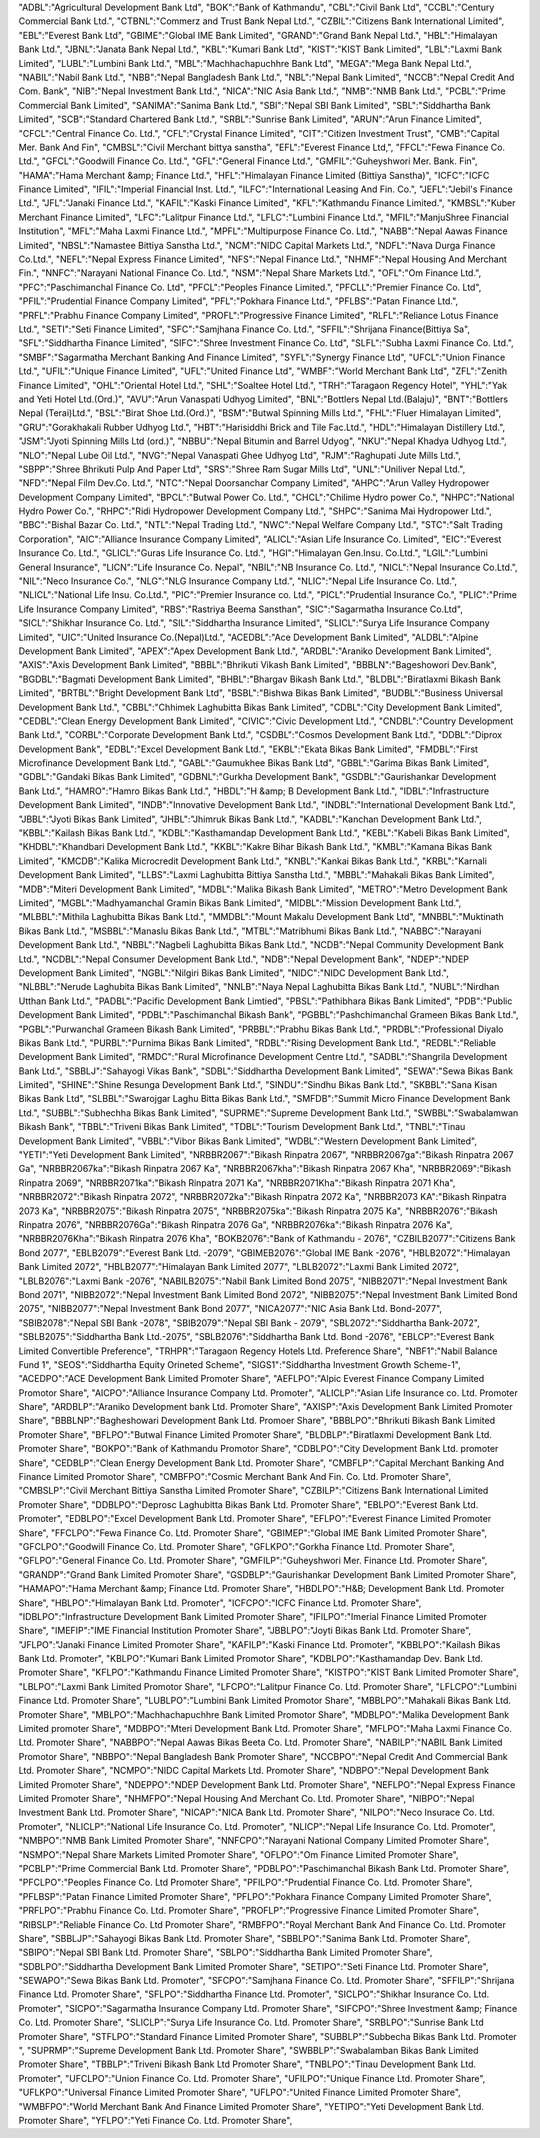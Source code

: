 "ADBL":"Agricultural Development Bank Ltd",
"BOK":"Bank of Kathmandu",
"CBL":"Civil Bank Ltd",
"CCBL":"Century Commercial Bank Ltd.",
"CTBNL":"Commerz and Trust Bank Nepal Ltd.",
"CZBIL":"Citizens Bank International Limited",
"EBL":"Everest Bank Ltd",
"GBIME":"Global IME Bank Limited",
"GRAND":"Grand Bank Nepal Ltd.",
"HBL":"Himalayan Bank Ltd.",
"JBNL":"Janata Bank Nepal Ltd.",
"KBL":"Kumari Bank Ltd",
"KIST":"KIST Bank Limited",
"LBL":"Laxmi Bank Limited",
"LUBL":"Lumbini Bank Ltd.",
"MBL":"Machhachapuchhre Bank Ltd",
"MEGA":"Mega Bank Nepal Ltd.",
"NABIL":"Nabil Bank Ltd.",
"NBB":"Nepal Bangladesh Bank Ltd.",
"NBL":"Nepal Bank Limited",
"NCCB":"Nepal Credit And Com. Bank",
"NIB":"Nepal Investment Bank Ltd.",
"NICA":"NIC Asia Bank Ltd.",
"NMB":"NMB Bank Ltd.",
"PCBL":"Prime Commercial Bank Limited",
"SANIMA":"Sanima Bank Ltd.",
"SBI":"Nepal SBI Bank Limited",
"SBL":"Siddhartha Bank Limited",
"SCB":"Standard Chartered Bank Ltd.",
"SRBL":"Sunrise Bank Limited",
"ARUN":"Arun Finance Limited",
"CFCL":"Central Finance Co. Ltd.",
"CFL":"Crystal Finance Limited",
"CIT":"Citizen Investment Trust",
"CMB":"Capital Mer. Bank And Fin",
"CMBSL":"Civil Merchant bittya sanstha",
"EFL":"Everest Finance Ltd,",
"FFCL":"Fewa Finance Co. Ltd.",
"GFCL":"Goodwill Finance Co. Ltd.",
"GFL":"General Finance Ltd.",
"GMFIL":"Guheyshwori Mer. Bank. Fin",
"HAMA":"Hama Merchant &amp; Finance Ltd.",
"HFL":"Himalayan Finance Limited (Bittiya Sanstha)",
"ICFC":"ICFC Finance Limited",
"IFIL":"Imperial Financial Inst. Ltd.",
"ILFC":"International Leasing And Fin. Co.",
"JEFL":"Jebil's  Finance Ltd.",
"JFL":"Janaki Finance Ltd.",
"KAFIL":"Kaski Finance Limited",
"KFL":"Kathmandu Finance Limited.",
"KMBSL":"Kuber Merchant Finance Limited",
"LFC":"Lalitpur Finance Ltd.",
"LFLC":"Lumbini Finance Ltd.",
"MFIL":"ManjuShree Financial Institution",
"MFL":"Maha Laxmi Finance Ltd.",
"MPFL":"Multipurpose Finance Co. Ltd.",
"NABB":"Nepal Aawas Finance Limited",
"NBSL":"Namastee  Bittiya Sanstha Ltd.",
"NCM":"NIDC Capital Markets Ltd.",
"NDFL":"Nava Durga Finance Co.Ltd.",
"NEFL":"Nepal Express Finance Limited",
"NFS":"Nepal Finance Ltd.",
"NHMF":"Nepal Housing And Merchant Fin.",
"NNFC":"Narayani National Finance Co. Ltd.",
"NSM":"Nepal Share Markets Ltd.",
"OFL":"Om Finance Ltd.",
"PFC":"Paschimanchal Finance Co. Ltd",
"PFCL":"Peoples Finance Limited.",
"PFCLL":"Premier Finance Co. Ltd",
"PFIL":"Prudential Finance Company Limited",
"PFL":"Pokhara Finance Ltd.",
"PFLBS":"Patan Finance Ltd.",
"PRFL":"Prabhu Finance Company Limited",
"PROFL":"Progressive Finance Limited",
"RLFL":"Reliance Lotus Finance Ltd.",
"SETI":"Seti Finance Limited",
"SFC":"Samjhana Finance Co. Ltd.",
"SFFIL":"Shrijana Finance(Bittiya Sa",
"SFL":"Siddhartha Finance Limited",
"SIFC":"Shree Investment Finance Co. Ltd",
"SLFL":"Subha Laxmi Finance Co. Ltd.",
"SMBF":"Sagarmatha Merchant Banking And Finance Limited",
"SYFL":"Synergy Finance Ltd",
"UFCL":"Union Finance Ltd.",
"UFIL":"Unique Finance Limited",
"UFL":"United Finance Ltd",
"WMBF":"World Merchant Bank Ltd",
"ZFL":"Zenith Finance Limited",
"OHL":"Oriental Hotel Ltd.",
"SHL":"Soaltee Hotel Ltd.",
"TRH":"Taragaon Regency Hotel",
"YHL":"Yak and Yeti Hotel Ltd.(Ord.)",
"AVU":"Arun Vanaspati Udhyog Limited",
"BNL":"Bottlers Nepal Ltd.(Balaju)",
"BNT":"Bottlers Nepal (Terai)Ltd.",
"BSL":"Birat Shoe Ltd.(Ord.)",
"BSM":"Butwal Spinning Mills Ltd.",
"FHL":"Fluer Himalayan Limited",
"GRU":"Gorakhakali Rubber Udhyog Ltd.",
"HBT":"Harisiddhi Brick and Tile Fac.Ltd.",
"HDL":"Himalayan Distillery Ltd.",
"JSM":"Jyoti Spinning Mills Ltd (ord.)",
"NBBU":"Nepal Bitumin and Barrel Udyog",
"NKU":"Nepal Khadya Udhyog Ltd.",
"NLO":"Nepal Lube Oil Ltd.",
"NVG":"Nepal Vanaspati Ghee Udhyog Ltd",
"RJM":"Raghupati Jute Mills Ltd.",
"SBPP":"Shree Bhrikuti Pulp And  Paper Ltd",
"SRS":"Shree Ram Sugar Mills Ltd",
"UNL":"Uniliver Nepal Ltd.",
"NFD":"Nepal Film Dev.Co. Ltd.",
"NTC":"Nepal Doorsanchar Company Limited",
"AHPC":"Arun Valley Hydropower Development Company Limited",
"BPCL":"Butwal Power Co. Ltd.",
"CHCL":"Chilime Hydro power Co.",
"NHPC":"National Hydro Power Co.",
"RHPC":"Ridi Hydropower Development Company Ltd.",
"SHPC":"Sanima Mai Hydropower Ltd.",
"BBC":"Bishal Bazar Co. Ltd.",
"NTL":"Nepal Trading Ltd.",
"NWC":"Nepal Welfare Company Ltd.",
"STC":"Salt Trading Corporation",
"AIC":"Alliance Insurance Company Limited",
"ALICL":"Asian Life Insurance Co. Limited",
"EIC":"Everest Insurance Co. Ltd.",
"GLICL":"Guras Life Insurance Co. Ltd.",
"HGI":"Himalayan Gen.Insu. Co.Ltd.",
"LGIL":"Lumbini General Insurance",
"LICN":"Life Insurance Co. Nepal",
"NBIL":"NB Insurance Co. Ltd.",
"NICL":"Nepal Insurance Co.Ltd.",
"NIL":"Neco Insurance Co.",
"NLG":"NLG Insurance Company Ltd.",
"NLIC":"Nepal Life Insurance Co. Ltd.",
"NLICL":"National Life Insu. Co.Ltd.",
"PIC":"Premier Insurance co. Ltd.",
"PICL":"Prudential Insurance Co.",
"PLIC":"Prime Life Insurance Company Limited",
"RBS":"Rastriya Beema Sansthan",
"SIC":"Sagarmatha Insurance Co.Ltd",
"SICL":"Shikhar Insurance Co. Ltd.",
"SIL":"Siddhartha Insurance Limited",
"SLICL":"Surya Life Insurance Company Limited",
"UIC":"United Insurance Co.(Nepal)Ltd.",
"ACEDBL":"Ace Development Bank Limited",
"ALDBL":"Alpine Development Bank Limited",
"APEX":"Apex Development Bank Ltd.",
"ARDBL":"Araniko Development Bank Limited",
"AXIS":"Axis Development Bank Limited",
"BBBL":"Bhrikuti Vikash Bank Limited",
"BBBLN":"Bageshowori Dev.Bank",
"BGDBL":"Bagmati Development Bank Limited",
"BHBL":"Bhargav Bikash Bank Ltd.",
"BLDBL":"Biratlaxmi Bikash Bank Limited",
"BRTBL":"Bright Development Bank Ltd",
"BSBL":"Bishwa Bikas Bank Limited",
"BUDBL":"Business Universal Development Bank Ltd.",
"CBBL":"Chhimek Laghubitta Bikas Bank Limited",
"CDBL":"City Development Bank Limited",
"CEDBL":"Clean Energy Development Bank Limited",
"CIVIC":"Civic Development Ltd.",
"CNDBL":"Country Development Bank Ltd.",
"CORBL":"Corporate Development Bank Ltd.",
"CSDBL":"Cosmos Development Bank Ltd.",
"DDBL":"Diprox Development Bank",
"EDBL":"Excel Development Bank Ltd.",
"EKBL":"Ekata Bikas Bank Limited",
"FMDBL":"First Microfinance Development Bank Ltd.",
"GABL":"Gaumukhee Bikas Bank Ltd",
"GBBL":"Garima Bikas Bank Limited",
"GDBL":"Gandaki Bikas Bank Limited",
"GDBNL":"Gurkha Development Bank",
"GSDBL":"Gaurishankar Development Bank Ltd.",
"HAMRO":"Hamro Bikas Bank Ltd.",
"HBDL":"H &amp; B Development Bank Ltd.",
"IDBL":"Infrastructure Development Bank Limited",
"INDB":"Innovative Development Bank Ltd.",
"INDBL":"International Development Bank Ltd.",
"JBBL":"Jyoti Bikas Bank Limited",
"JHBL":"Jhimruk Bikas Bank Ltd.",
"KADBL":"Kanchan Development Bank Ltd.",
"KBBL":"Kailash Bikas Bank Ltd.",
"KDBL":"Kasthamandap Development Bank Ltd.",
"KEBL":"Kabeli Bikas Bank Limited",
"KHDBL":"Khandbari Development Bank Ltd.",
"KKBL":"Kakre Bihar Bikash Bank Ltd.",
"KMBL":"Kamana Bikas Bank Limited",
"KMCDB":"Kalika  Microcredit  Development Bank Ltd.",
"KNBL":"Kankai Bikas Bank Ltd.",
"KRBL":"Karnali Development Bank Limited",
"LLBS":"Laxmi Laghubitta Bittiya Sanstha Ltd.",
"MBBL":"Mahakali Bikas Bank Limited",
"MDB":"Miteri Development Bank Limited",
"MDBL":"Malika Bikash Bank Limited",
"METRO":"Metro Development Bank Limited",
"MGBL":"Madhyamanchal Gramin Bikas Bank Limited",
"MIDBL":"Mission Development Bank Ltd.",
"MLBBL":"Mithila Laghubitta Bikas Bank Ltd.",
"MMDBL":"Mount Makalu Development Bank Ltd",
"MNBBL":"Muktinath Bikas Bank Ltd.",
"MSBBL":"Manaslu Bikas Bank Ltd.",
"MTBL":"Matribhumi Bikas Bank Ltd.",
"NABBC":"Narayani Development Bank Ltd.",
"NBBL":"Nagbeli Laghubitta Bikas Bank Ltd.",
"NCDB":"Nepal Community Development Bank Ltd.",
"NCDBL":"Nepal Consumer Development Bank Ltd.",
"NDB":"Nepal Development Bank",
"NDEP":"NDEP Development Bank Limited",
"NGBL":"Nilgiri Bikas Bank Limited",
"NIDC":"NIDC Development Bank Ltd.",
"NLBBL":"Nerude Laghubita Bikas Bank Limited",
"NNLB":"Naya Nepal Laghubitta Bikas Bank Ltd.",
"NUBL":"Nirdhan Utthan Bank Ltd.",
"PADBL":"Pacific Development Bank Limtied",
"PBSL":"Pathibhara Bikas Bank Limited",
"PDB":"Public Development Bank Limited",
"PDBL":"Paschimanchal Bikash Bank",
"PGBBL":"Pashchimanchal Grameen Bikas Bank Ltd.",
"PGBL":"Purwanchal Grameen Bikash Bank Limited",
"PRBBL":"Prabhu Bikas Bank Ltd.",
"PRDBL":"Professional Diyalo Bikas Bank Ltd.",
"PURBL":"Purnima Bikas Bank Limited",
"RDBL":"Rising Development Bank Ltd.",
"REDBL":"Reliable Development Bank  Limited",
"RMDC":"Rural Microfinance Development Centre Ltd.",
"SADBL":"Shangrila Development Bank Ltd.",
"SBBLJ":"Sahayogi Vikas Bank",
"SDBL":"Siddhartha Development Bank Limited",
"SEWA":"Sewa Bikas Bank Limited",
"SHINE":"Shine Resunga Development Bank Ltd.",
"SINDU":"Sindhu Bikas Bank Ltd.",
"SKBBL":"Sana Kisan Bikas Bank Ltd",
"SLBBL":"Swarojgar Laghu Bitta Bikas Bank Ltd.",
"SMFDB":"Summit Micro Finance Development Bank Ltd.",
"SUBBL":"Subhechha Bikas Bank Limited",
"SUPRME":"Supreme Development Bank Ltd.",
"SWBBL":"Swabalamwan Bikash Bank",
"TBBL":"Triveni Bikas Bank Limited",
"TDBL":"Tourism Development Bank Ltd.",
"TNBL":"Tinau Development Bank Limited",
"VBBL":"Vibor Bikas Bank Limited",
"WDBL":"Western Development Bank Limited",
"YETI":"Yeti Development Bank Limited",
"NRBBR2067":"Bikash Rinpatra 2067",
"NRBBR2067ga":"Bikash Rinpatra 2067 Ga",
"NRBBR2067ka":"Bikash Rinpatra 2067 Ka",
"NRBBR2067kha":"Bikash Rinpatra 2067 Kha",
"NRBBR2069":"Bikash Rinpatra 2069",
"NRBBR2071ka":"Bikash Rinpatra 2071 Ka",
"NRBBR2071Kha":"Bikash Rinpatra 2071 Kha",
"NRBBR2072":"Bikash Rinpatra 2072",
"NRBBR2072ka":"Bikash Rinpatra 2072 Ka",
"NRBBR2073 KA":"Bikash Rinpatra 2073 Ka",
"NRBBR2075":"Bikash Rinpatra 2075",
"NRBBR2075ka":"Bikash Rinpatra 2075 Ka",
"NRBBR2076":"Bikash Rinpatra 2076",
"NRBBR2076Ga":"Bikash Rinpatra 2076 Ga",
"NRBBR2076ka":"Bikash Rinpatra 2076 Ka",
"NRBBR2076Kha":"Bikash Rinpatra 2076 Kha",
"BOKB2076":"Bank of Kathmandu - 2076",
"CZBILB2077":"Citizens  Bank Bond 2077",
"EBLB2079":"Everest Bank Ltd. -2079",
"GBIMEB2076":"Global IME Bank -2076",
"HBLB2072":"Himalayan Bank Limited 2072",
"HBLB2077":"Himalayan Bank Limited 2077",
"LBLB2072":"Laxmi Bank Limited 2072",
"LBLB2076":"Laxmi Bank -2076",
"NABILB2075":"Nabil Bank Limited Bond 2075",
"NIBB2071":"Nepal Investment Bank Bond 2071",
"NIBB2072":"Nepal Investment Bank Limited Bond 2072",
"NIBB2075":"Nepal Investment Bank Limited Bond 2075",
"NIBB2077":"Nepal Investment Bank Bond 2077",
"NICA2077":"NIC Asia Bank Ltd. Bond-2077",
"SBIB2078":"Nepal SBI Bank -2078",
"SBIB2079":"Nepal SBI Bank - 2079",
"SBL2072":"Siddhartha Bank-2072",
"SBLB2075":"Siddhartha Bank Ltd.-2075",
"SBLB2076":"Siddhartha Bank Ltd. Bond -2076",
"EBLCP":"Everest Bank Limited Convertible Preference",
"TRHPR":"Taragaon Regency Hotels Ltd. Preference Share",
"NBF1":"Nabil Balance Fund 1",
"SEOS":"Siddhartha Equity Orineted Scheme",
"SIGS1":"Siddhartha Investment Growth Scheme-1",
"ACEDPO":"ACE Development Bank Limited Promoter Share",
"AEFLPO":"Alpic Everest Finance Company Limited Promotor Share",
"AICPO":"Alliance Insurance Company Ltd. Promoter",
"ALICLP":"Asian Life Insurance co. Ltd. Promoter Share",
"ARDBLP":"Araniko Development bank Ltd. Promoter Share",
"AXISP":"Axis Development Bank Limited Promoter Share",
"BBBLNP":"Bagheshowari Development Bank Ltd. Promoer Share",
"BBBLPO":"Bhrikuti Bikash Bank Limited Promoter Share",
"BFLPO":"Butwal Finance Limited Promoter Share",
"BLDBLP":"Biratlaxmi Development Bank Ltd. Promoter Share",
"BOKPO":"Bank of Kathmandu Promotor Share",
"CDBLPO":"City Development Bank Ltd. promoter Share",
"CEDBLP":"Clean Energy Development Bank Ltd. Promoter Share",
"CMBFLP":"Capital Merchant Banking And Finance Limited Promotor Share",
"CMBFPO":"Cosmic Merchant Bank And Fin. Co. Ltd. Promoter Share",
"CMBSLP":"Civil Merchant Bittiya Sanstha Limited Promoter Share",
"CZBILP":"Citizens Bank International Limited Promoter Share",
"DDBLPO":"Deprosc Laghubitta Bikas Bank Ltd. Promoter Share",
"EBLPO":"Everest Bank Ltd. Promoter",
"EDBLPO":"Excel Development Bank Ltd. Promoter Share",
"EFLPO":"Everest Finance Limited Promoter Share",
"FFCLPO":"Fewa Finance Co. Ltd. Promoter Share",
"GBIMEP":"Global IME Bank Limited Promoter Share",
"GFCLPO":"Goodwill Finance Co. Ltd. Promoter Share",
"GFLKPO":"Gorkha Finance Ltd. Promoter Share",
"GFLPO":"General Finance Co. Ltd. Promoter Share",
"GMFILP":"Guheyshwori Mer. Finance Ltd. Promoter Share",
"GRANDP":"Grand Bank Limited Promoter Share",
"GSDBLP":"Gaurishankar Development Bank Limited Promoter Share",
"HAMAPO":"Hama Merchant &amp; Finance Ltd. Promoter Share",
"HBDLPO":"H&B; Development Bank Ltd. Promoter Share",
"HBLPO":"Himalayan Bank Ltd. Promoter",
"ICFCPO":"ICFC Finance Ltd. Promoter Share",
"IDBLPO":"Infrastructure Development Bank Limited Promoter Share",
"IFILPO":"Imerial Finance Limited Promoter Share",
"IMEFIP":"IME Financial Institution Promoter Share",
"JBBLPO":"Joyti Bikas Bank Ltd. Promoter Share",
"JFLPO":"Janaki Finance Limited Promoter Share",
"KAFILP":"Kaski Finance Ltd. Promoter",
"KBBLPO":"Kailash Bikas Bank Ltd. Promoter",
"KBLPO":"Kumari Bank Limited Promotor Share",
"KDBLPO":"Kasthamandap Dev. Bank Ltd. Promoter Share",
"KFLPO":"Kathmandu Finance Limited Promoter Share",
"KISTPO":"KIST Bank Limited Promoter Share",
"LBLPO":"Laxmi Bank Limited Promotor Share",
"LFCPO":"Lalitpur Finance Co. Ltd. Promoter Share",
"LFLCPO":"Lumbini Finance Ltd. Promoter Share",
"LUBLPO":"Lumbini Bank Limited Promotor Share",
"MBBLPO":"Mahakali  Bikas Bank Ltd. Promoter Share",
"MBLPO":"Machhachapuchhre Bank Limited Promotor Share",
"MDBLPO":"Malika Development Bank Limited promoter Share",
"MDBPO":"Mteri Development Bank Ltd. Promoter Share",
"MFLPO":"Maha Laxmi Finance Co. Ltd. Promoter Share",
"NABBPO":"Nepal Aawas Bikas Beeta Co. Ltd. Promoter Share",
"NABILP":"NABIL Bank Limited Promotor Share",
"NBBPO":"Nepal Bangladesh Bank Promoter Share",
"NCCBPO":"Nepal Credit And Commercial Bank Ltd. Promoter Share",
"NCMPO":"NIDC Capital Markets Ltd. Promoter Share",
"NDBPO":"Nepal Development Bank Limited Promoter Share",
"NDEPPO":"NDEP Development Bank Ltd. Promoter Share",
"NEFLPO":"Nepal Express Finance Limited Promoter Share",
"NHMFPO":"Nepal Housing And Merchant Co. Ltd. Promoter Share",
"NIBPO":"Nepal Investment Bank Ltd. Promoter Share",
"NICAP":"NICA Bank Ltd. Promoter Share",
"NILPO":"Neco Insurace Co. Ltd. Promoter",
"NLICLP":"National Life Insurance Co. Ltd. Promoter",
"NLICP":"Nepal Life Insurance Co. Ltd. Promoter",
"NMBPO":"NMB Bank Limited Promoter Share",
"NNFCPO":"Narayani National Company Limited Promoter Share",
"NSMPO":"Nepal Share Markets Limited Promoter Share",
"OFLPO":"Om Finance Limited Promoter Share",
"PCBLP":"Prime Commercial Bank Ltd. Promoter Share",
"PDBLPO":"Paschimanchal Bikash Bank Ltd. Promoter Share",
"PFCLPO":"Peoples Finance Co. Ltd Promoter Share",
"PFILPO":"Prudential Finance Co. Ltd. Promoter Share",
"PFLBSP":"Patan Finance Limited Promoter Share",
"PFLPO":"Pokhara Finance Company Limited Promoter Share",
"PRFLPO":"Prabhu Finance Co. Ltd. Promoter Share",
"PROFLP":"Progressive Finance Limited Promoter Share",
"RIBSLP":"Reliable Finance Co. Ltd Promoter Share",
"RMBFPO":"Royal Merchant Bank And Finance Co. Ltd. Promoter Share",
"SBBLJP":"Sahayogi Bikas Bank Ltd. Promoter Share",
"SBBLPO":"Sanima Bank Ltd. Promoter Share",
"SBIPO":"Nepal SBI Bank Ltd. Promoter Share",
"SBLPO":"Siddhartha Bank Limited Promoter Share",
"SDBLPO":"Siddhartha Development Bank Limited Promoter Share",
"SETIPO":"Seti  Finance Ltd. Promoter Share",
"SEWAPO":"Sewa Bikas Bank Ltd. Promoter",
"SFCPO":"Samjhana Finance Co. Ltd. Promoter Share",
"SFFILP":"Shrijana Finance Ltd. Promoter Share",
"SFLPO":"Siddhartha Finance Ltd. Promoter",
"SICLPO":"Shikhar Insurance Co. Ltd. Promoter",
"SICPO":"Sagarmatha Insurance Company Ltd. Promoter Share",
"SIFCPO":"Shree Investment &amp; Finance Co. Ltd. Promoter Share",
"SLICLP":"Surya Life Insurance Co. Ltd. Promoter Share",
"SRBLPO":"Sunrise Bank Ltd Promoter Share",
"STFLPO":"Standard Finance Limited Promoter Share",
"SUBBLP":"Subbecha Bikas Bank Ltd. Promoter ",
"SUPRMP":"Supreme Development Bank Ltd. Promoter Share",
"SWBBLP":"Swabalamban Bikas Bank Limited Promoter Share",
"TBBLP":"Triveni Bikash Bank Ltd Promoter Share",
"TNBLPO":"Tinau Development Bank Ltd. Promoter",
"UFCLPO":"Union Finance Co. Ltd. Promoter Share",
"UFILPO":"Unique Finance Ltd. Promoter Share",
"UFLKPO":"Universal Finance Limited Promoter Share",
"UFLPO":"United Finance Limited Promoter Share",
"WMBFPO":"World Merchant Bank And Finance Limited Promoter Share",
"YETIPO":"Yeti Development Bank Ltd. Promoter Share",
"YFLPO":"Yeti Finance Co. Ltd. Promoter Share",
